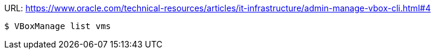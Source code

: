 URL: https://www.oracle.com/technical-resources/articles/it-infrastructure/admin-manage-vbox-cli.html#4

```
$ VBoxManage list vms
```
